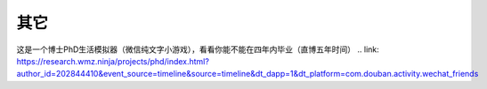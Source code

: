 .. vim: syntax=rst


.. highlight:: sh

其它
=====================

这是一个博士PhD生活模拟器（微信纯文字小游戏），看看你能不能在四年内毕业（直博五年时间）
.. link: https://research.wmz.ninja/projects/phd/index.html?author_id=202844410&event_source=timeline&source=timeline&dt_dapp=1&dt_platform=com.douban.activity.wechat_friends
